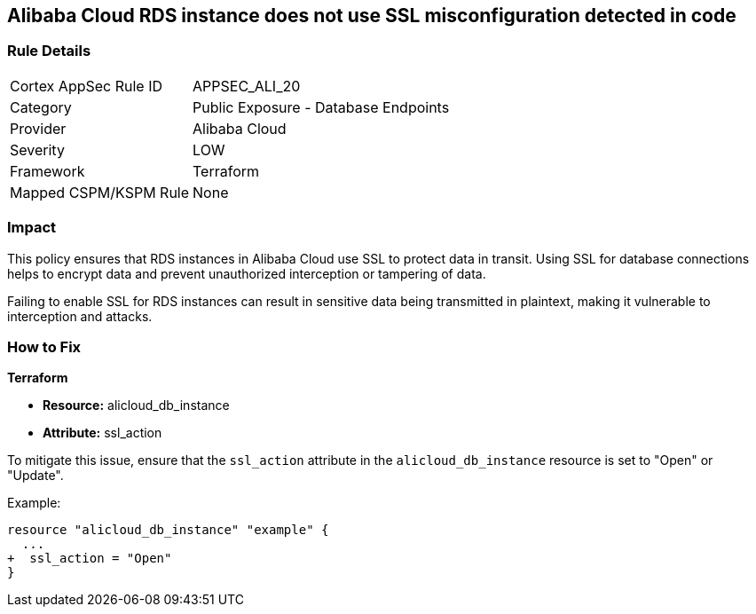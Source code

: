 == Alibaba Cloud RDS instance does not use SSL misconfiguration detected in code


=== Rule Details

[cols="1,2"]
|===
|Cortex AppSec Rule ID |APPSEC_ALI_20
|Category |Public Exposure - Database Endpoints
|Provider |Alibaba Cloud
|Severity |LOW
|Framework |Terraform
|Mapped CSPM/KSPM Rule |None
|===


=== Impact
This policy ensures that RDS instances in Alibaba Cloud use SSL to protect data in transit. Using SSL for database connections helps to encrypt data and prevent unauthorized interception or tampering of data.

Failing to enable SSL for RDS instances can result in sensitive data being transmitted in plaintext, making it vulnerable to interception and attacks.

=== How to Fix


*Terraform* 

* *Resource:* alicloud_db_instance
* *Attribute:* ssl_action

To mitigate this issue, ensure that the `ssl_action` attribute in the `alicloud_db_instance` resource is set to "Open" or "Update".

Example:

[source,go]
----
resource "alicloud_db_instance" "example" {
  ...
+  ssl_action = "Open"
}
----
